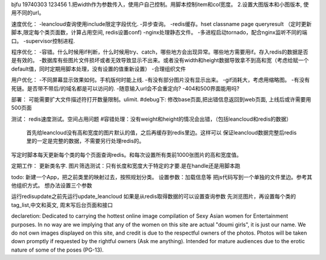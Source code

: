 bjfu 19740303 123456
1.把width作为参数传入，使用户自己控制。用脚本控制item和col宽度。
2.设置大图版本和小图版本, 使用不同的url。

速度优化：
-leancloud查询使用include限定字段优化.
-异步查询。
-redis缓存。hset classname page queryresult
（定时更新脚本,限定每个类页面数，计算占用空间, redis设置conf)
-nginx处理静态文件。
-多进程启动tornado，配合nginx监听不同的端口。
-supervisor控制进程.

程序优化：
-容错。什么时候用if判断，什么时候用try、catch，哪些地方会出现异常。哪些地方需要用if。存入redis的数据是否是有效的。
-数据库有些图片文件损坏或者无效导致显示不出来。或者没有width和height数据导致拿不到高和宽（考虑给赋一个default值，同时定期用脚本处理，没有设置的值重新设置）
-合理组织文件


用户优化：
-不同屏幕显示效果如何。手机版何时能上线.
-有没有部分图片没有显示出来。
-gif消耗大，考虑用缩略图。
-有没有死链。是否带不带后/的域名都是可以访问的.
-随意输入url会不会重定向?
-404和500界面能用吗?

部署：
可能需要扩大文件描述符打开数量限制。ulimit.
#debug下: 修改base页面,把出错信息返回到web页面, 上线后或许需要用500页面

测试：
redis速度测试。空间占用问题
#容错处理：没有weight和height的情况会出错，（包括leancloud和redis的数据）
    首先给leancloud没有高和宽度的图片默认的值，之后再缓存到redis里边。这样可以
    保证leancloud数据完整后redis里的一定是完整的数据，不需要另行处理redis的。
写定时脚本每天更新每个类的每个页面查询redis。和每次设置所有类前1000张图片的高和宽度值。

定期工作：
更新类名字.
图片筛选测试：只有长度和宽度大于特定的才要.是在handle还是用脚本跑

todo:
新建一个App，把之前类里的映射过去，按照规划分类。
设置参数：加载信息等
把js代码写到一个单独的文件里边。参考其他组织方式。
想办法设置三个参数

运行redisupdate之前先运行update_leancloud
如果是从redis取得数据的可以设置查询参数
先浏览图片，再设置每个类的tag_list,中文和英文, 周末写后台页面和接口


declaretion:
Dedicated to carrying the hottest online image compilation of Sexy Asian women for Entertainment purposes. In no way are we implying that any of the women on this site are actual 
"doumi girls", it is just our name. We do not own images displayed on this site, and credit is due to the respectful owners of the photos. Photos will be taken down promptly if requested
by the rightful owners (Ask me anything). Intended for mature audiences due to the erotic nature of some of the poses (PG-13).

